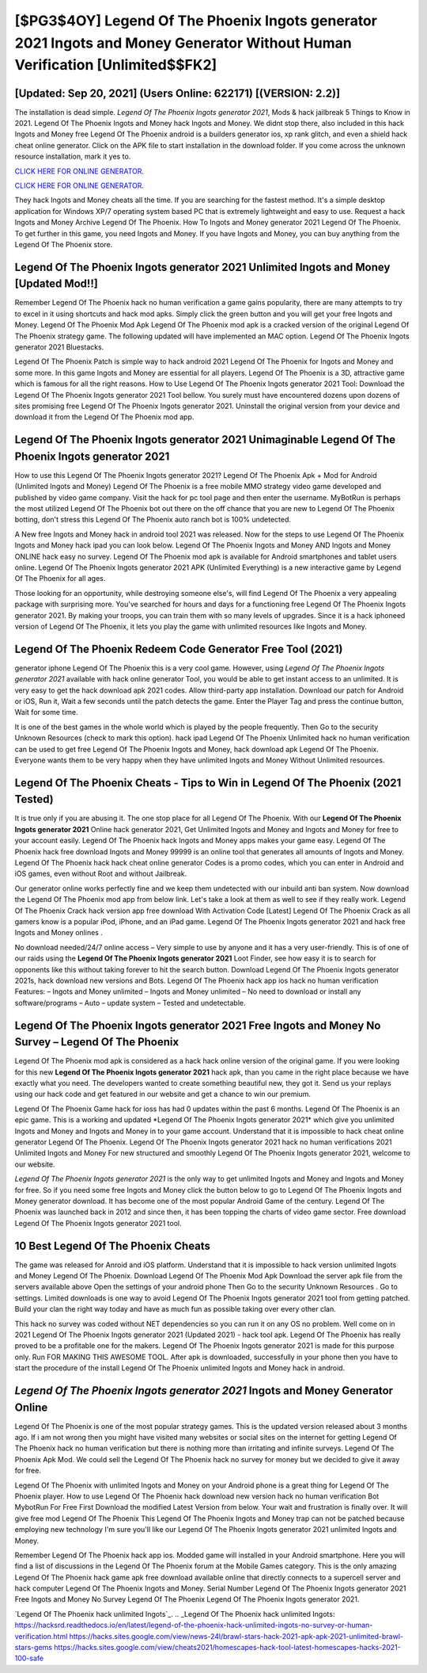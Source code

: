 [$PG3$4OY] Legend Of The Phoenix Ingots generator 2021 Ingots and Money Generator Without Human Verification [Unlimited$$FK2]
=========

[Updated: Sep 20, 2021] (Users Online: 622171) [(VERSION: 2.2)]
---------

The installation is dead simple.  *Legend Of The Phoenix Ingots generator 2021*, Mods & hack jailbreak 5 Things to Know in 2021.  Legend Of The Phoenix Ingots and Money hack Ingots and Money.  We didnt stop there, also included in this hack Ingots and Money free Legend Of The Phoenix android is a builders generator ios, xp rank glitch, and even a shield hack cheat online generator.  Click on the APK file to start installation in the download folder. If you come across the unknown resource installation, mark it yes to.

`CLICK HERE FOR ONLINE GENERATOR`_.

.. _CLICK HERE FOR ONLINE GENERATOR: http://stardld.xyz/8f0cded

`CLICK HERE FOR ONLINE GENERATOR`_.

.. _CLICK HERE FOR ONLINE GENERATOR: http://stardld.xyz/8f0cded

They hack Ingots and Money cheats all the time. If you are searching for the fastest method. It's a simple desktop application for Windows XP/7 operating system based PC that is extremely lightweight and easy to use.  Request a hack Ingots and Money Archive Legend Of The Phoenix.  How To Ingots and Money generator 2021 Legend Of The Phoenix.  To get further in this game, you need Ingots and Money. If you have Ingots and Money, you can buy anything from the Legend Of The Phoenix store.

Legend Of The Phoenix Ingots generator 2021 Unlimited Ingots and Money [Updated Mod!!]
---------

Remember Legend Of The Phoenix hack no human verification a game gains popularity, there are many attempts to try to excel in it using shortcuts and hack mod apks.  Simply click the green button and you will get your free Ingots and Money. Legend Of The Phoenix Mod Apk Legend Of The Phoenix mod apk is a cracked version of the original Legend Of The Phoenix strategy game.  The following updated will have implemented an MAC option. Legend Of The Phoenix Ingots generator 2021 Bluestacks.

Legend Of The Phoenix Patch is simple way to hack android 2021 Legend Of The Phoenix for Ingots and Money and some more.  In this game Ingots and Money are essential for all players.  Legend Of The Phoenix is a 3D, attractive game which is famous for all the right reasons.  How to Use Legend Of The Phoenix Ingots generator 2021 Tool: Download the Legend Of The Phoenix Ingots generator 2021 Tool bellow.  You surely must have encountered dozens upon dozens of sites promising free Legend Of The Phoenix Ingots generator 2021. Uninstall the original version from your device and download it from the Legend Of The Phoenix mod app.


**Legend Of The Phoenix Ingots generator 2021** Unimaginable **Legend Of The Phoenix Ingots generator 2021**
---------

How to use this Legend Of The Phoenix Ingots generator 2021?  Legend Of The Phoenix Apk + Mod for Android (Unlimited Ingots and Money) Legend Of The Phoenix is a free mobile MMO strategy video game developed and published by video game company.  Visit the hack for pc tool page and then enter the username.  MyBotRun is perhaps the most utilized Legend Of The Phoenix bot out there on the off chance that you are new to Legend Of The Phoenix botting, don't stress this Legend Of The Phoenix auto ranch bot is 100% undetected.

A New free Ingots and Money hack in android tool 2021 was released.  Now for the steps to use Legend Of The Phoenix Ingots and Money hack ipad you can look below.  Legend Of The Phoenix Ingots and Money AND Ingots and Money ONLINE hack easy no survey. Legend Of The Phoenix mod apk is available for Android smartphones and tablet users online.  Legend Of The Phoenix Ingots generator 2021 APK (Unlimited Everything) is a new interactive game by Legend Of The Phoenix for all ages.

Those looking for an opportunity, while destroying someone else's, will find Legend Of The Phoenix a very appealing package with surprising more. You've searched for hours and days for a functioning free Legend Of The Phoenix Ingots generator 2021. By making your troops, you can train them with so many levels of upgrades. Since it is a hack iphoneed version of Legend Of The Phoenix, it lets you play the game with unlimited resources like Ingots and Money.

Legend Of The Phoenix Redeem Code Generator Free Tool (2021)
---------

generator iphone Legend Of The Phoenix this is a very cool game. However, using *Legend Of The Phoenix Ingots generator 2021* available with hack online generator Tool, you would be able to get instant access to an unlimited. It is very easy to get the hack download apk 2021 codes.  Allow third-party app installation.  Download our patch for Android or iOS, Run it, Wait a few seconds until the patch detects the game.  Enter the Player Tag and press the continue button, Wait for some time.

It is one of the best games in the whole world which is played by the people frequently.  Then Go to the security Unknown Resources (check to mark this option).  hack ipad Legend Of The Phoenix Unlimited hack no human verification can be used to get free Legend Of The Phoenix Ingots and Money, hack download apk Legend Of The Phoenix. Everyone wants them to be very happy when they have unlimited Ingots and Money Without Unlimited resources.

Legend Of The Phoenix Cheats - Tips to Win in Legend Of The Phoenix (2021 Tested)
---------

It is true only if you are abusing it.  The one stop place for all Legend Of The Phoenix. With our **Legend Of The Phoenix Ingots generator 2021** Online hack generator 2021, Get Unlimited Ingots and Money and Ingots and Money for free to your account easily. Legend Of The Phoenix hack Ingots and Money apps makes your game easy.  Legend Of The Phoenix hack free download Ingots and Money 99999 is an online tool that generates all amounts of Ingots and Money. Legend Of The Phoenix hack hack cheat online generator Codes is a promo codes, which you can enter in Android and iOS games, even without Root and without Jailbreak.

Our generator online works perfectly fine and we keep them undetected with our inbuild anti ban system.  Now download the Legend Of The Phoenix mod app from below link.  Let's take a look at them as well to see if they really work.  Legend Of The Phoenix Crack hack version app free download With Activation Code [Latest] Legend Of The Phoenix Crack as all gamers know is a popular iPod, iPhone, and an iPad game.  Legend Of The Phoenix Ingots generator 2021 and hack free Ingots and Money onlines .

No download needed/24/7 online access – Very simple to use by anyone and it has a very user-friendly. This is of one of our raids using the **Legend Of The Phoenix Ingots generator 2021** Loot Finder, see how easy it is to search for opponents like this without taking forever to hit the search button.  Download Legend Of The Phoenix Ingots generator 2021s, hack download new versions and Bots.  Legend Of The Phoenix hack app ios hack no human verification Features: – Ingots and Money unlimited – Ingots and Money unlimited – No need to download or install any software/programs – Auto – update system – Tested and undetectable.

Legend Of The Phoenix Ingots generator 2021 Free Ingots and Money No Survey – Legend Of The Phoenix
---------

Legend Of The Phoenix mod apk is considered as a hack hack online version of the original game.  If you were looking for this new **Legend Of The Phoenix Ingots generator 2021** hack apk, than you came in the right place because we have exactly what you need.  The developers wanted to create something beautiful new, they got it.  Send us your replays using our hack code and get featured in our website and get a chance to win our premium.

Legend Of The Phoenix Game hack for ioss has had 0 updates within the past 6 months. Legend Of The Phoenix is an epic game.  This is a working and updated ‎*Legend Of The Phoenix Ingots generator 2021* which give you unlimited Ingots and Money and Ingots and Money in to your game account.  Understand that it is impossible to hack cheat online generator Legend Of The Phoenix.  Legend Of The Phoenix Ingots generator 2021 hack no human verifications 2021 Unlimited Ingots and Money For new structured and smoothly Legend Of The Phoenix Ingots generator 2021, welcome to our website.

*Legend Of The Phoenix Ingots generator 2021* is the only way to get unlimited Ingots and Money and Ingots and Money for free.  So if you need some free Ingots and Money click the button below to go to Legend Of The Phoenix Ingots and Money generator download.  It has become one of the most popular Android Game of the century. Legend Of The Phoenix was launched back in 2012 and since then, it has been topping the charts of video game sector.  Free download Legend Of The Phoenix Ingots generator 2021 tool.

10 Best Legend Of The Phoenix Cheats
---------

The game was released for Anroid and iOS platform. Understand that it is impossible to hack version unlimited Ingots and Money Legend Of The Phoenix.  Download Legend Of The Phoenix Mod Apk Download the server apk file from the servers available above Open the settings of your android phone Then Go to the security Unknown Resources .  Go to settings.  Limited downloads is one way to avoid Legend Of The Phoenix Ingots generator 2021 tool from getting patched.  Build your clan the right way today and have as much fun as possible taking over every other clan.

This hack no survey was coded without NET dependencies so you can run it on any OS no problem. Well come on in 2021 Legend Of The Phoenix Ingots generator 2021 (Updated 2021) - hack tool apk.  Legend Of The Phoenix has really proved to be a profitable one for the makers.  Legend Of The Phoenix Ingots generator 2021 is made for this purpose only.  Run FOR MAKING THIS AWESOME TOOL.  After apk is downloaded, successfully in your phone then you have to start the procedure of the install Legend Of The Phoenix unlimited Ingots and Money hack in android.

*Legend Of The Phoenix Ingots generator 2021* Ingots and Money Generator Online
---------

Legend Of The Phoenix is one of the most popular strategy games. This is the updated version released about 3 months ago.  If i am not wrong then you might have visited many websites or social sites on the internet for getting Legend Of The Phoenix hack no human verification but there is nothing more than irritating and infinite surveys. Legend Of The Phoenix Apk Mod.  We could sell the Legend Of The Phoenix hack no survey for money but we decided to give it away for free.

Legend Of The Phoenix with unlimited Ingots and Money on your Android phone is a great thing for Legend Of The Phoenix player.  How to use Legend Of The Phoenix hack download new version hack no human verification Bot MybotRun For Free First Download the modified Latest Version from below.  Your wait and frustration is finally over. It will give free mod Legend Of The Phoenix This Legend Of The Phoenix Ingots and Money trap can not be patched because employing new technology I'm sure you'll like our Legend Of The Phoenix Ingots generator 2021 unlimited Ingots and Money.

Remember Legend Of The Phoenix hack app ios.  Modded game will installed in your Android smartphone. Here you will find a list of discussions in the Legend Of The Phoenix forum at the Mobile Games category.  This is the only amazing Legend Of The Phoenix hack game apk free download available online that directly connects to a supercell server and hack computer Legend Of The Phoenix Ingots and Money.  Serial Number Legend Of The Phoenix Ingots generator 2021 Free Ingots and Money No Survey Legend Of The Phoenix Legend Of The Phoenix Ingots generator 2021.

`Legend Of The Phoenix hack unlimited Ingots`_.
.. _Legend Of The Phoenix hack unlimited Ingots: https://hacksrd.readthedocs.io/en/latest/legend-of-the-phoenix-hack-unlimited-ingots-no-survey-or-human-verification.html
https://hacks.sites.google.com/view/news-24l/brawl-stars-hack-2021-apk-apk-2021-unlimited-brawl-stars-gems
https://hacks.sites.google.com/view/cheats2021/homescapes-hack-tool-latest-homescapes-hacks-2021-100-safe